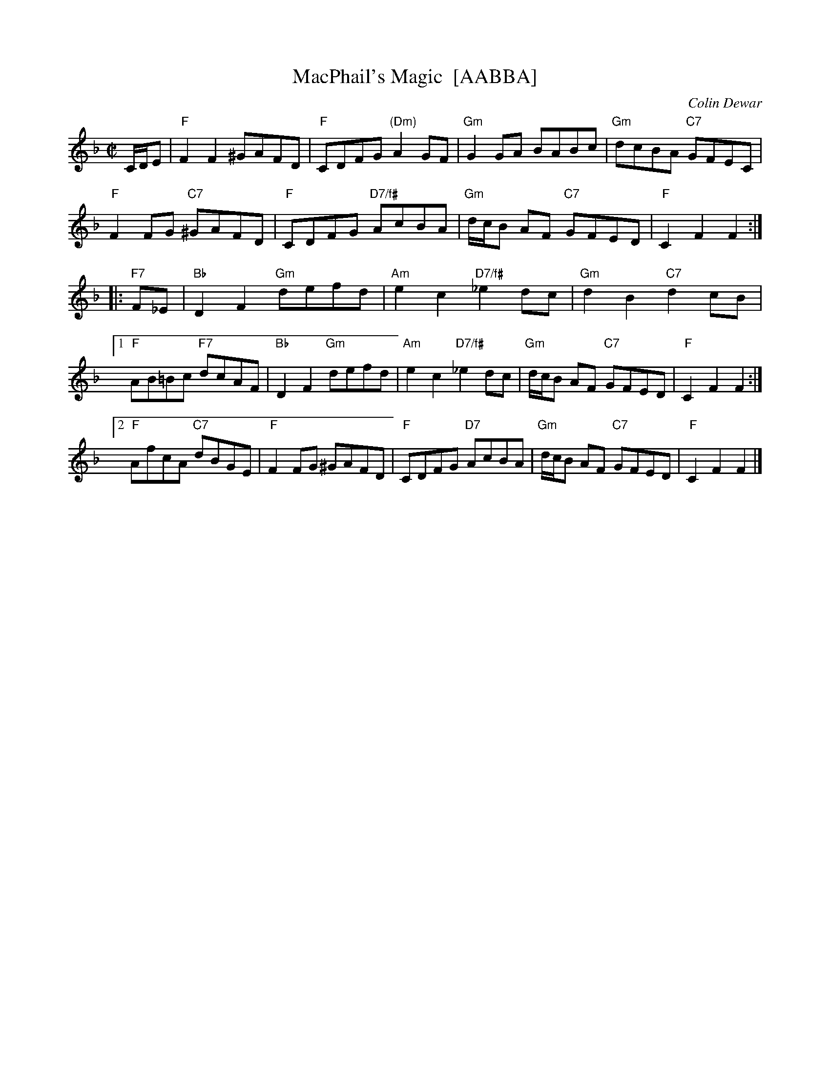 X:46081
T: MacPhail's Magic  [AABBA]
C: Colin Dewar
B: RSCDS 46-8
R: reel
Z: 2011 John Chambers <jc:trillian.mit.edu>
M: C|
L: 1/8
%--------------------
K: F
C/D/E |\
"F"F2F2 ^GAFD | "F"CDFG "(Dm)"A2GF | "Gm"G2GA BABc | "Gm"dcBA "C7"GFEC |
"F"F2FG "C7"^GAFD | "F"CDFG "D7/f#"AcBA | "Gm"d/c/B AF "C7"GFED | "F"C2F2 F2 :|
|: "F7"F_E |\
"Bb"D2F2 "Gm"defd | "Am"e2c2 "D7/f#"_e2dc | "Gm"d2B2 "C7"d2cB |
[1 "F"AB=Bc "F7"dcAF | "Bb"D2F2 "Gm"defd | "Am"e2c2 "D7/f#"_e2dc | "Gm"d/c/B AF "C7"GFED | "F"C2F2 F2 :|
[2 "F"AfcA "C7"dBGE | "F"F2FG ^GAFD | "F"CDFG "D7"AcBA | "Gm"d/c/B AF "C7"GFED | "F"C2F2 F2 |]
